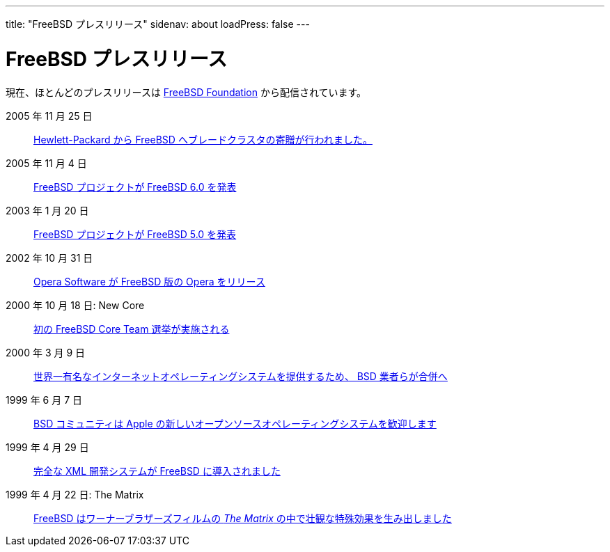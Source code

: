 ---
title: "FreeBSD プレスリリース"
sidenav: about
loadPress: false
---

= FreeBSD プレスリリース

現在、ほとんどのプレスリリースは http://www.FreeBSDFoundation.org/press/[FreeBSD Foundation] から配信されています。

2005 年 11 月 25 日::
link:https://www.FreeBSD.org/press/press-rel-9/[Hewlett-Packard から FreeBSD へブレードクラスタの寄贈が行われました。]
2005 年 11 月 4 日::
link:https://www.FreeBSD.org/press/press-rel-8/[FreeBSD プロジェクトが FreeBSD 6.0 を発表]
2003 年 1 月 20 日::
link:https://www.FreeBSD.org/press/press-rel-7/[FreeBSD プロジェクトが FreeBSD 5.0 を発表]
2002 年 10 月 31 日::
link:https://www.FreeBSD.org/press/press-rel-6/[Opera Software が FreeBSD 版の Opera をリリース]
2000 年 10 月 18 日: New Core::
link:press-rel-5/[初の FreeBSD Core Team 選挙が実施される]
2000 年 3 月 9 日::
link:press-rel-4/[世界一有名なインターネットオペレーティングシステムを提供するため、 BSD 業者らが合併へ]
1999 年 6 月 7 日::
link:press-rel-3/[BSD コミュニティは Apple の新しいオープンソースオペレーティングシステムを歓迎します]
1999 年 4 月 29 日::
link:press-rel-2/[完全な XML 開発システムが FreeBSD に導入されました]
1999 年 4 月 22 日: The Matrix::
link:press-rel-1/[FreeBSD はワーナーブラザーズフィルムの _The Matrix_ の中で壮観な特殊効果を生み出しました]
